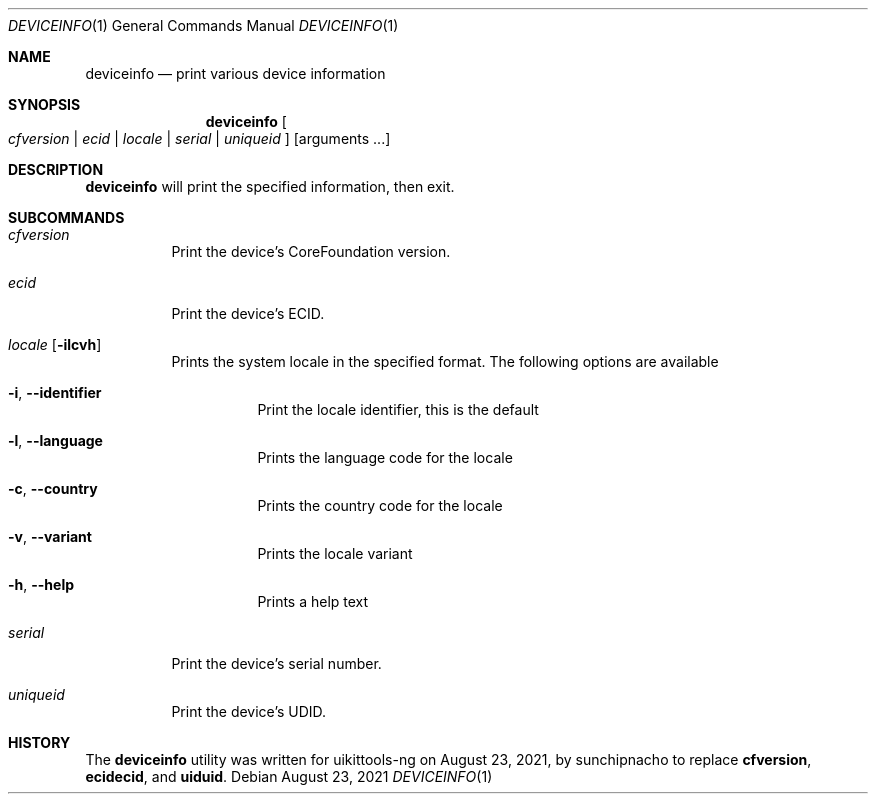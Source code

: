 .\"-
.\" Copyright (c) 2019 CoolStar
.\" Modified work Copyright (c) 2020-2021 ProcursusTeam
.\" SPDX-License-Identifier: BSD-4-Clause
.\"
.Dd August 23, 2021
.Dt DEVICEINFO 1
.Os
.Sh NAME
.Nm deviceinfo
.Nd print various device information
.Sh SYNOPSIS
.Nm
.Oo Ar cfversion | ecid | locale | serial | uniqueid Oc
.Op arguments ...
.Sh DESCRIPTION
.Nm
will print the specified information, then exit.
.Sh SUBCOMMANDS
.Bl -tag -width indent
.It Ar cfversion
Print the device's CoreFoundation version.
.It Ar ecid
Print the device's ECID.
.It Ar locale Op Fl ilcvh
Prints the system locale in the specified format.
The following options are available
.Bl -tag -width indent
.It Fl i , -identifier
Print the locale identifier, this is the default
.It Fl l , -language
Prints the language code for the locale
.It Fl c , -country
Prints the country code for the locale
.It Fl v , -variant
Prints the locale variant
.It Fl h , -help
Prints a help text
.El
.It Ar serial
Print the device's serial number.
.It Ar uniqueid
Print the device's UDID.
.El
.Sh HISTORY
The
.Nm
utility was written for uikittools-ng on August 23, 2021, by
.An sunchipnacho
to replace
.Nm cfversion ,
.Nm ecidecid ,
and
.Nm uiduid .
